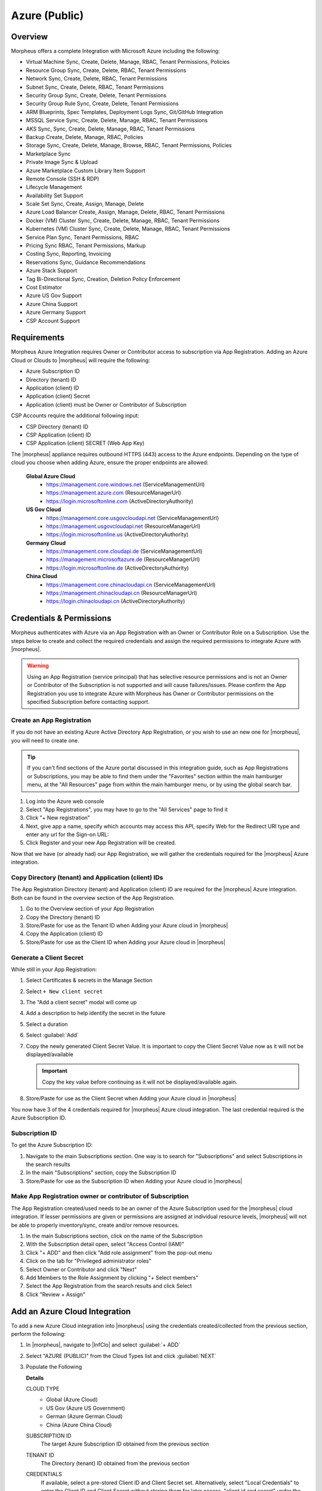 .. _azure:

Azure (Public)
--------------

Overview
^^^^^^^^
Morpheus offers a complete Integration with Microsoft Azure including the following:

* Virtual Machine Sync, Create, Delete, Manage, RBAC, Tenant Permissions, Policies
* Resource Group Sync, Create, Delete, RBAC, Tenant Permissions
* Network Sync, Create, Delete, RBAC, Tenant Permissions
* Subnet Sync, Create, Delete, RBAC, Tenant Permissions
* Security Group Sync, Create, Delete, Tenant Permissions
* Security Group Rule Sync, Create, Delete, Tenant Permissions
* ARM Blueprints, Spec Templates, Deployment Logs Sync, Git/GitHub Integration
* MSSQL Service Sync, Create, Delete, Manage, RBAC, Tenant Permissions
* AKS Sync, Sync, Create, Delete, Manage, RBAC, Tenant Permissions
* Backup Create, Delete, Manage, RBAC, Policies
* Storage Sync, Create, Delete, Manage, Browse, RBAC, Tenant Permissions, Policies
* Marketplace Sync
* Private Image Sync & Upload
* Azure Marketplace Custom Library Item Support
* Remote Console (SSH & RDP)
* Lifecycle Management
* Availability Set Support
* Scale Set Sync, Create, Assign, Manage, Delete
* Azure Load Balancer Create, Assign, Manage, Delete, RBAC, Tenant Permissions
* Docker (VM) Cluster Sync, Create, Delete, Manage, RBAC, Tenant Permissions
* Kubernetes (VM) Cluster Sync, Create, Delete, Manage, RBAC, Tenant Permissions
* Service Plan Sync, Tenant Permissions, RBAC
* Pricing Sync RBAC, Tenant Permissions, Markup
* Costing Sync, Reporting, Invoicing
* Reservations Sync, Guidance Recommendations
* Azure Stack Support
* Tag Bi-Directional Sync, Creation, Deletion Policy Enforcement
* Cost Estimator
* Azure US Gov Support
* Azure China Support
* Azure Germany Support
* CSP Account Support

Requirements
^^^^^^^^^^^^

Morpheus Azure Integration requires Owner or Contributor access to subscription via App Registration. Adding an Azure Cloud or Clouds to |morpheus| will require the following:

* Azure Subscription ID
* Directory (tenant) ID
* Application (client) ID
* Application (client) Secret
* Application (client) must be Owner or Contributor of Subscription

CSP Accounts require the additional following input:

* CSP Directory (tenant) ID
* CSP Application (client) ID
* CSP Application (client) SECRET (Web App Key)

The |morpheus| appliance requires outbound HTTPS (443) access to the Azure endpoints. Depending on the type of cloud you choose when adding Azure, ensure the proper endpoints are allowed:

  **Global Azure Cloud**
    * https://management.core.windows.net (ServiceManagementUrl)
    * https://management.azure.com (ResourceManagerUrl)
    * https://login.microsoftonline.com (ActiveDirectoryAuthority)

  **US Gov Cloud**
    * https://management.core.usgovcloudapi.net (ServiceManagementUrl)
    * https://management.usgovcloudapi.net (ResourceManagerUrl)
    * https://login.microsoftonline.us (ActiveDirectoryAuthority)

  **Germany Cloud**
    * https://management.core.cloudapi.de (ServiceManagementUrl)
    * https://management.microsoftazure.de (ResourceManagerUrl)
    * https://login.microsoftonline.de (ActiveDirectoryAuthority)

  **China Cloud**
    * https://management.core.chinacloudapi.cn (ServiceManagementUrl)
    * https://management.chinacloudapi.cn (ResourceManagerUrl)
    * https://login.chinacloudapi.cn (ActiveDirectoryAuthority)

Credentials & Permissions
^^^^^^^^^^^^^^^^^^^^^^^^^

Morpheus authenticates with Azure via an App Registration with an Owner or Contributor Role on a Subscription. Use the steps below to create and collect the required credentials and assign the required permissions to integrate Azure with |morpheus|.

.. warning:: Using an App Registration (service principal) that has selective resource permissions and is not an Owner or Contributor of the Subscription is not supported and will cause failures/issues. Please confirm the App Registration you use to integrate Azure with Morpheus has Owner or Contributor permissions on the specified Subscription before contacting support.

Create an App Registration
``````````````````````````

If you do not have an existing Azure Active Directory App Registration, or you wish to use an new one for |morpheus|, you will need to create one.

.. TIP:: If you can't find sections of the Azure portal discussed in this integration guide, such as App Registrations or Subscriptions, you may be able to find them under the "Favorites" section within the main hamburger menu, at the "All Resources" page from within the main hamburger menu, or by using the global search bar.

#. Log into the Azure web console
#. Select "App Registrations", you may have to go to the "All Services" page to find it

   .. thumbnail:: /images/clouds/azure/addCloud/selectAppReg.png

#. Click "+ New registration"

   .. thumbnail:: /images/clouds/azure/addCloud/newReg.png

#. Next, give app a name, specify which accounts may access this API, specify Web for the Redirect URI type and enter any url for the Sign-on URL:
#. Click Register and your new App Registration will be created.

   .. thumbnail:: /images/clouds/azure/addCloud/registerApp.png

Now that we have (or already had) our App Registration, we will gather the credentials required for the |morpheus| Azure integration.

.. _azure_ids:


Copy Directory (tenant) and Application (client) IDs
````````````````````````````````````````````````````

The App Registration Directory (tenant) and Application (client) ID are required for the |morpheus| Azure integration. Both can be found in the overview section of the App Registration.

#. Go to the Overview section of your App Registration
#. Copy the Directory (tenant) ID
#. Store/Paste for use as the Tenant ID when Adding your Azure cloud in |morpheus|
#. Copy the Application (client) ID
#. Store/Paste for use as the Client ID when Adding your Azure cloud in |morpheus|

   .. thumbnail:: /images/clouds/azure/addCloud/copyIds.png

.. _azure_secret:

Generate a Client Secret
````````````````````````
While still in your App Registration:

#. Select Certificates & secrets in the Manage Section
#. Select ``+ New client secret``

   .. thumbnail:: /images/clouds/azure/addCloud/addClientSecret.png

#. The "Add a client secret" modal will come up
#. Add a description to help identify the secret in the future
#. Select a duration
#. Select :guilabel:`Add`

   .. thumbnail:: /images/clouds/azure/addCloud/saveSecret.png


#. Copy the newly generated Client Secret Value. It is important to copy the Client Secret Value now as it will not be displayed/available

   .. IMPORTANT:: Copy the key value before continuing as it will not be displayed/available again.

#. Store/Paste for use as the Client Secret when Adding your Azure cloud in |morpheus|

You now have 3 of the 4 credentials required for |morpheus| Azure cloud integration. The last credential required is the Azure Subscription ID.

Subscription ID
```````````````

To get the Azure Subscription ID:

#. Navigate to the main Subscriptions section. One way is to search for "Subscriptions" and select Subscriptions in the search results
#. In the main "Subscriptions" section, copy the Subscription ID

   .. thumbnail:: /images/clouds/azure/addCloud/getSubId.png

#. Store/Paste for use as the Subscription ID when Adding your Azure cloud in |morpheus|

Make App Registration owner or contributor of Subscription
``````````````````````````````````````````````````````````

The App Registration created/used needs to be an owner of the Azure Subscription used for the |morpheus| cloud integration. If lesser permissions are given or permissions are assigned at individual resource levels, |morpheus| will not be able to properly inventory/sync, create and/or remove resources.

#. In the main Subscriptions section, click on the name of the Subscription
#. With the Subscription detail open, select "Access Control (IAM)"
#. Click "+ ADD" and then click "Add role assignment" from the pop-out menu

   .. thumbnail:: /images/clouds/azure/addCloud/startAddRoleAssignment.png

#. Click on the tab for "Privileged administrator roles"
#. Select Owner or Contributor and click "Next"
#. Add Members to the Role Assignment by clicking "+ Select members"
#. Select the App Registration from the search results and click Select

   .. thumbnail:: /images/clouds/azure/addCloud/addRoleAssignment.png

#. Click "Review + Assign"


Add an Azure Cloud Integration
^^^^^^^^^^^^^^^^^^^^^^^^^^^^^^

To add a new Azure Cloud integration into |morpheus| using the credentials created/collected from the previous section, perform the following:

#. In |morpheus|, navigate to |InfClo| and select :guilabel:`+ ADD`

   .. image:: /images/clouds/azure/Clouds_Morpheus_Add.png

#. Select "AZURE (PUBLIC)" from the Cloud Types list and click :guilabel:`NEXT`

   .. image:: /images/clouds/azure/Clouds_Morpheus1.png


#. Populate the Following

   .. include:: /integration_guides/Clouds/base_options.rst

   **Details**

   CLOUD TYPE
     - Global (Azure Cloud)
     - US Gov (Azure US Government)
     - German (Azure German Cloud)
     - China (Azure China Cloud)
   SUBSCRIPTION ID
     The target Azure Subscription ID obtained from the previous section
   TENANT ID
     The Directory (tenant) ID obtained from the previous section
   CREDENTIALS
     If available, select a pre-stored Client ID and Client Secret set. Alternatively, select "Local Credentials" to enter the Client ID and Client Secret without storing them for later access. "client id and secret" under the "New Credentials" heading can also be selected so your Client ID and Client Secret will stored for later use in either the |morpheus| credential store or in an integrated third party secret store
   CLIENT ID
     The Application (client) ID obtained from the previous section
   CLIENT SECRET
     The Application (client) Secret obtained from the previous section
   LOCATION
     Once valid credentials are populate above and |morpheus| is able to successfully authenticate with Azure, the available locations/regions will populate.
   REGION
     Scope the Cloud to either "All" regions or a selected Azure region
   RESOURCE GROUP
     - Select "All" to scope the Cloud to all available Resource Groups in the specified location/region.
     - Select a single Resource Group to limit |morpheus| resource creation, selection and discovery to just this Resource Group.
   INVENTORY EXISTING INSTANCES
     Check to enable discovery/inventory of existing VM's in the scoped Region and Resource Group(s)
   ACCOUNT TYPE
     Standard, EA or CSP

     .. note:: For CSP Accounts, also enter CSP TENANT ID, CSP CLIENT ID and CSP CLIENT SECRET in the Advanced Options section. In order to enable cost sync for CSP accounts, the "CSP CUSTOMER" checkbox must be marked and "COSTING" should be set to "Costing" rather than "Costing and Reservations".

     For the CSP Client Secret, enter the Web App Key rather than the Native App Key. This should be accessed from the Microsoft Partner Center rather than the Azure web console. If this is not, Plans may sync but Price Sets and Prices would not.

     .. image:: /images/clouds/azure/addAzureCloudMorpheusS1.png

   .. include:: /integration_guides/Clouds/advanced_options.rst

   AZURE COSTING MODE
     Standard, CSP, or Azure Plan

     Example configurations but choose what is applicable to the tenant:

     .. list-table:: **Example Azure Costing Configurations**
        :widths: auto
        :header-rows: 1

        * - Account Type
          - Azure Costing Mode
          - Notes
        * - Standard (Pay as you go)
          - Standard
          -
        * - EA (Enterprise Agreement)
          - Standard
          -
        * - CSP (Cloud Solution Provider)
          - CSP
          - CSP Tenant, ID, Client ID, and Client Secret required
        * - CSP (Cloud Solution Provider)
          - Azure Plan (Microsoft Customer Agreement)
          - CSP Tenant, ID, Client ID, and Client Secret required on the primary cloud

#. Once done configuring the Cloud, select :guilabel:`NEXT`. NOTE all specified values except the Subscription ID can be changes after the Cloud is created.

#. Next select an existing Group to add the Azure Cloud to, or create a new Group, then select :guilabel:`NEXT`

   .. image:: /images/clouds/azure/Clouds_MorpheusAddGroup.png


#. Review the configuration and then select :guilabel:`COMPLETE`

   .. image:: /images/clouds/azure/Clouds_MorpheusComplete.png


Your new Azure Cloud integration will be created and begin to sync.

.. note:: The initial sync of an Azure Cloud can take some time due to Marketplace data sync.

.. image:: /images/clouds/azure/Clouds_MorpheusNewCloudAdded.png
